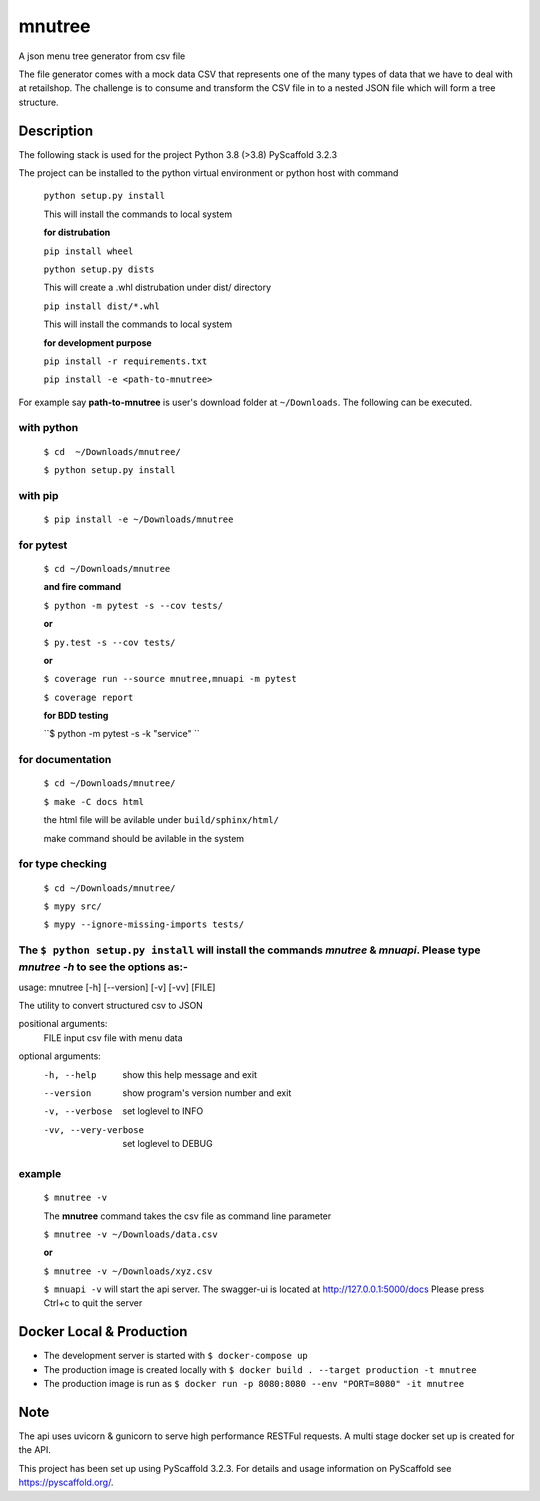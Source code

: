 =======
mnutree
=======

A json menu tree generator from csv file

The file generator comes with a mock data CSV that represents one of the many types of data that we have to deal with at retailshop.
The challenge is to consume and transform the CSV file in to a nested JSON file which will form a tree structure.

Description
===========
The following stack is used for the project
Python 3.8 (>3.8)
PyScaffold 3.2.3

The project can be installed to the python virtual environment or python host with command

  ``python setup.py install``

  This will install the commands to local system

  **for distrubation**

  ``pip install wheel``

  ``python setup.py dists``

  This will create a .whl distrubation under dist/ directory

  ``pip install dist/*.whl``

  This will install the commands to local system

  **for development purpose**

  ``pip install -r requirements.txt``

  ``pip install -e <path-to-mnutree>``

For example say **path-to-mnutree** is user's download folder at ``~/Downloads``.
The following can be executed.

with python
-----------
  ``$ cd  ~/Downloads/mnutree/``

  ``$ python setup.py install``

with pip
---------
  ``$ pip install -e ~/Downloads/mnutree``

for pytest
----------
  ``$ cd ~/Downloads/mnutree``

  **and fire command**

  ``$ python -m pytest -s --cov tests/``

  **or**

  ``$ py.test -s --cov tests/``

  **or**

  ``$ coverage run --source mnutree,mnuapi -m pytest``

  ``$ coverage report``

  **for BDD testing**

  ``$ python -m pytest -s -k "service" ``

for documentation
-----------------
  ``$ cd ~/Downloads/mnutree/``

  ``$ make -C docs html``

  the html file will be avilable under ``build/sphinx/html/``

  make command should be avilable in the system

for type checking
-----------------
  ``$ cd ~/Downloads/mnutree/``

  ``$ mypy src/``

  ``$ mypy --ignore-missing-imports tests/``


The ``$ python setup.py install`` will install the commands `mnutree` & `mnuapi`. Please type `mnutree -h` to see the options as:-
-----------------------------------------------------------------------------------------
usage: mnutree [-h] [--version] [-v] [-vv] [FILE]

The utility to convert structured csv to JSON

positional arguments:
  FILE                 input csv file with menu data

optional arguments:
  -h, --help           show this help message and exit
  --version            show program's version number and exit
  -v, --verbose        set loglevel to INFO
  -vv, --very-verbose  set loglevel to DEBUG

example
-------
  ``$ mnutree -v``

  The **mnutree** command takes the csv file as command line parameter

  ``$ mnutree -v ~/Downloads/data.csv``

  **or**

  ``$ mnutree -v ~/Downloads/xyz.csv``

  ``$ mnuapi -v`` will start the api server. The swagger-ui is located at http://127.0.0.1:5000/docs
  Please press Ctrl+c to quit the server

Docker Local & Production
=========================
* The development server is started with ``$ docker-compose up``
* The production image is created locally with ``$ docker build . --target production -t mnutree``
* The production image is run as ``$ docker run -p 8080:8080 --env "PORT=8080" -it mnutree``

Note
====
The api uses uvicorn & gunicorn to serve high performance RESTFul requests.
A multi stage docker set up is created for the API.

This project has been set up using PyScaffold 3.2.3. For details and usage
information on PyScaffold see https://pyscaffold.org/.
